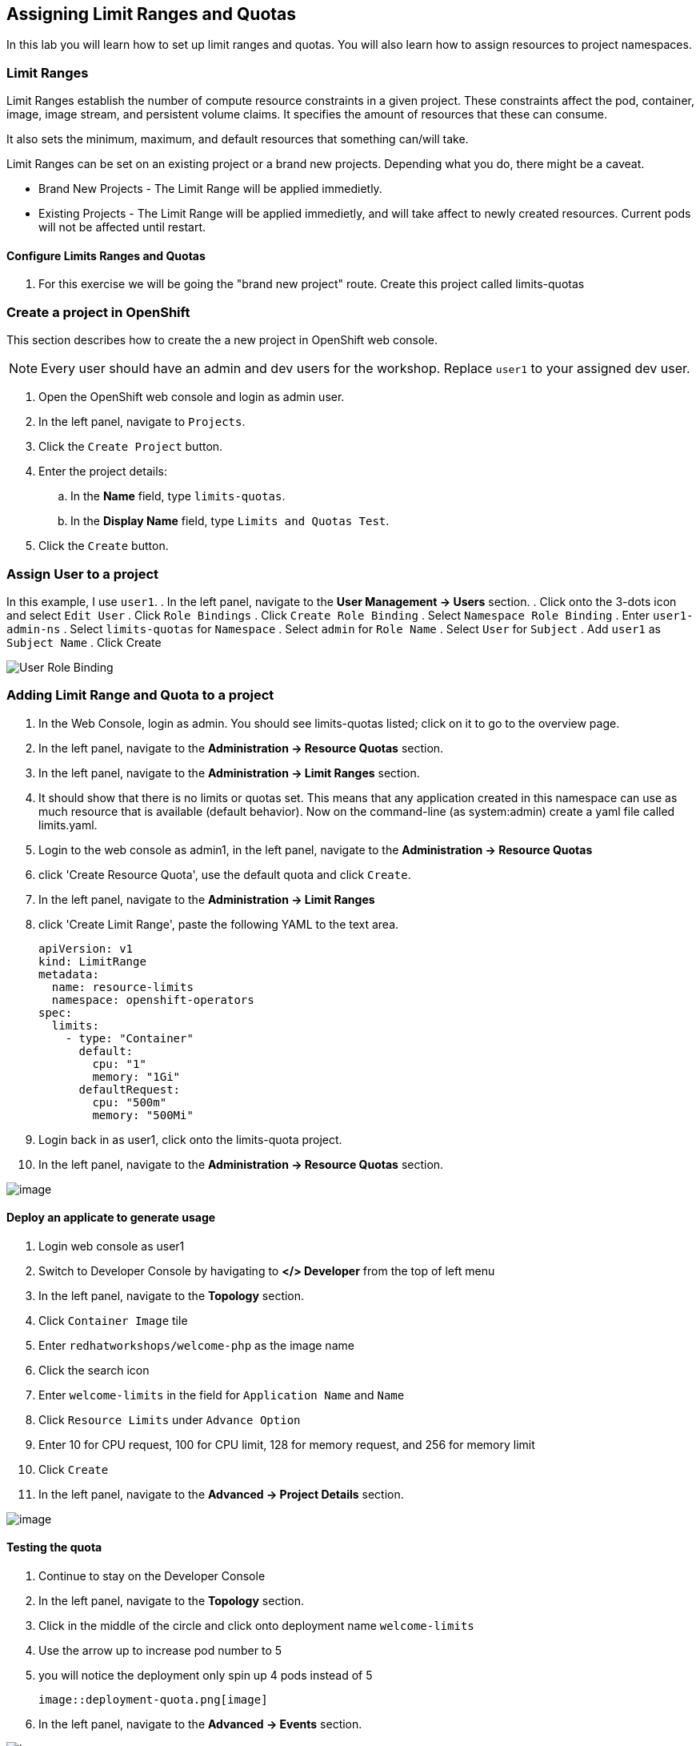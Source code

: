 [[assign-limit-ranges-and-quotas]]
== Assigning Limit Ranges and Quotas

In this lab you will learn how to set up limit ranges and quotas. You will also learn how to assign resources to project namespaces.

=== Limit Ranges

Limit Ranges establish the number of compute resource constraints in a given project. These constraints affect the pod, container, image, image stream, and persistent volume claims. It specifies the amount of resources that these can consume.

It also sets the minimum, maximum, and default resources that something can/will take.

Limit Ranges can be set on an existing project or a brand new projects. Depending what you do, there might be a caveat.

 - Brand New Projects - The Limit Range will be applied immedietly.
 - Existing Projects - The Limit Range will be applied immedietly, and will take affect to newly created resources. Current pods will not be affected until restart.

==== Configure Limits Ranges and Quotas

. For this exercise we will be going the "brand new project" route. Create this project called limits-quotas

=== Create a project in OpenShift
This section describes how to create the a new project in OpenShift web console.

[NOTE]
====
Every user should have an admin and dev users for the workshop.
Replace `user1` to your assigned dev user.
====

. Open the OpenShift web console and login as admin user.
. In the left panel, navigate to `Projects`.
. Click the `Create Project` button.
. Enter the project details:
.. In the *Name* field, type `limits-quotas`.
.. In the *Display Name* field, type `Limits and Quotas Test`.
. Click the `Create` button.

=== Assign User to a project
In this example, I use `user1`.
. In the left panel, navigate to the *User Management → Users* section.
. Click onto the 3-dots icon and select `Edit User`
. Click `Role Bindings`
. Click `Create Role Binding`
. Select `Namespace Role Binding`
. Enter `user1-admin-ns`
. Select `limits-quotas` for `Namespace`
. Select `admin` for `Role Name`
. Select `User` for `Subject`
. Add `user1` as `Subject Name`
. Click Create

image::role-binding.png[User Role Binding]

=== Adding Limit Range and Quota to a project
. In the Web Console, login as admin. You should see limits-quotas listed; click on it to go to the overview page.
. In the left panel, navigate to the *Administration → Resource Quotas* section.
. In the left panel, navigate to the *Administration → Limit Ranges* section.
. It should show that there is no limits or quotas set. This means that any application created in this namespace can use as much resource that is available (default behavior). Now on the command-line (as system:admin) create a yaml file called limits.yaml.
. Login to the web console as admin1, in the left panel, navigate to the *Administration → Resource Quotas*
. click 'Create Resource Quota', use the default quota and click `Create`.
. In the left panel, navigate to the *Administration → Limit Ranges*
. click 'Create Limit Range', paste the following YAML to the text area.
+
[source, yaml]
----
apiVersion: v1
kind: LimitRange
metadata:
  name: resource-limits
  namespace: openshift-operators
spec:
  limits:
    - type: "Container"
      default:
        cpu: "1"
        memory: "1Gi"
      defaultRequest:
        cpu: "500m"
        memory: "500Mi"
----

. Login back in as user1, click onto the limits-quota project.

. In the left panel, navigate to the *Administration → Resource Quotas* section.

image::resource-quotas.png[image]

==== Deploy an applicate to generate usage

. Login web console as user1

. Switch to Developer Console by havigating to *</> Developer* from the top of left menu

. In the left panel, navigate to the *Topology* section.

. Click `Container Image` tile

. Enter `redhatworkshops/welcome-php` as the image name

. Click the search icon

. Enter `welcome-limits` in the field for `Application Name` and `Name`

. Click `Resource Limits` under `Advance Option`

. Enter 10 for CPU request, 100 for CPU limit, 128 for memory request, and 256 for memory limit

. Click `Create`

. In the left panel, navigate to the *Advanced → Project Details* section.

image::project-details.png[image]

==== Testing the quota

. Continue to stay on the Developer Console

. In the left panel, navigate to the *Topology* section.

. Click in the middle of the circle and click onto deployment name `welcome-limits`

. Use the arrow up to increase pod number to 5

. you will notice the deployment only spin up 4 pods instead of 5

  image::deployment-quota.png[image]

. In the left panel, navigate to the *Advanced → Events* section.

image::quotaexceed-event.png[image]

==== Conclusion
In this lab you learned how to assign limits and quotas. You also learned how to assign these to a specific project and saw how it affected the creation of applications.

Setting up limits and quotas can be a complex subject. Please consult the official documents for further information about quota and limit range.
